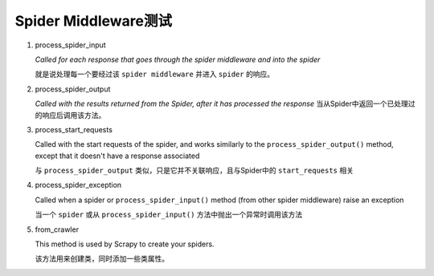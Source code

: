 Spider Middleware测试
-----------------------

1. process_spider_input

   `Called for each response that goes through the spider middleware and into the spider`
   
   就是说处理每一个要经过该 ``spider middleware`` 并进入 ``spider`` 的响应。
   
   
2. process_spider_output
   
   `Called with the results returned from the Spider, after it has processed the response`
   当从Spider中返回一个已处理过的响应后调用该方法。
   
3. process_start_requests

   Called with the start requests of the spider, and works similarly to the ``process_spider_output()`` method,
   except that it doesn't have a response associated
    
   与 ``process_spider_output`` 类似，只是它并不关联响应，且与Spider中的 ``start_requests`` 相关
   
4. process_spider_exception

   Called when a spider or ``process_spider_input()`` method (from other spider middleware) raise an exception
   
   当一个 ``spider`` 或从 ``process_spider_input()`` 方法中抛出一个异常时调用该方法
   
5. from_crawler

   This method is used by Scrapy to create your spiders.
   
   该方法用来创建类，同时添加一些类属性。
